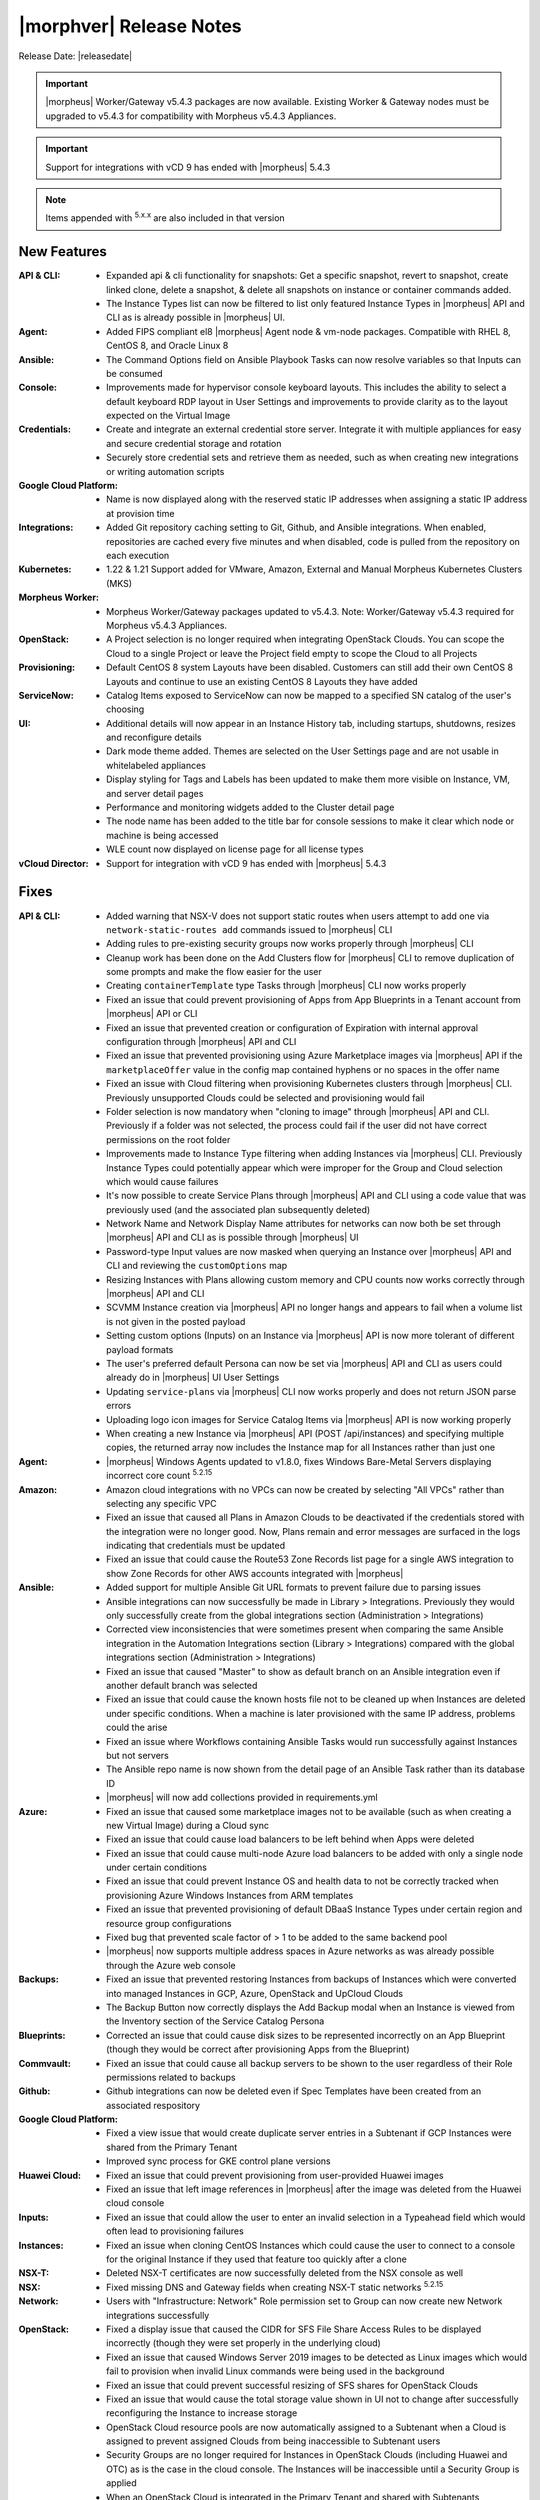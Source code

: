 .. _Release Notes:

*************************
|morphver| Release Notes
*************************

Release Date: |releasedate|

.. important:: |morpheus| Worker/Gateway v5.4.3 packages are now available. Existing Worker & Gateway nodes must be upgraded to v5.4.3 for compatibility with Morpheus v5.4.3 Appliances.

.. important:: Support for integrations with vCD 9 has ended with |morpheus| 5.4.3

.. NOTE:: Items appended with :superscript:`5.x.x` are also included in that version
.. .. include:: highlights.rst

New Features
============

:API & CLI: - Expanded api & cli functionality for snapshots: Get a specific snapshot, revert to snapshot, create linked clone, delete a snapshot, & delete all snapshots on instance or container commands added.
             - The Instance Types list can now be filtered to list only featured Instance Types in |morpheus| API and CLI as is already possible in |morpheus| UI.
:Agent: - Added FIPS compliant el8 |morpheus| Agent node & vm-node packages. Compatible with RHEL 8, CentOS 8, and Oracle Linux 8
:Ansible: - The Command Options field on Ansible Playbook Tasks can now resolve variables so that Inputs can be consumed
:Console: - Improvements made for hypervisor console keyboard layouts. This includes the ability to select a default keyboard RDP layout in User Settings and improvements to provide clarity as to the layout expected on the Virtual Image
:Credentials: - Create and integrate an external credential store server. Integrate it with multiple appliances for easy and secure credential storage and rotation
               - Securely store credential sets and retrieve them as needed, such as when creating new integrations or writing automation scripts
:Google Cloud Platform: - Name is now displayed along with the reserved static IP addresses when assigning a static IP address at provision time
:Integrations: - Added Git repository caching setting to Git, Github, and Ansible integrations. When enabled, repositories are cached every five minutes and when disabled, code is pulled from the repository on each execution
:Kubernetes: - 1.22 & 1.21 Support added for VMware, Amazon, External and Manual Morpheus Kubernetes Clusters (MKS)
:Morpheus Worker: - Morpheus Worker/Gateway packages updated to v5.4.3. Note: Worker/Gateway v5.4.3 required for Morpheus v5.4.3 Appliances.
:OpenStack: - A Project selection is no longer required when integrating OpenStack Clouds. You can scope the Cloud to a single Project or leave the Project field empty to scope the Cloud to all Projects
:Provisioning: - Default CentOS 8 system Layouts have been disabled. Customers can still add their own CentOS 8 Layouts and continue to use an existing CentOS 8 Layouts they have added
:ServiceNow: - Catalog Items exposed to ServiceNow can now be mapped to a specified SN catalog of the user's choosing
:UI: - Additional details will now appear in an Instance History tab, including startups, shutdowns, resizes and reconfigure details
      - Dark mode theme added. Themes are selected on the User Settings page and are not usable in whitelabeled appliances
      - Display styling for Tags and Labels has been updated to make them more visible on Instance, VM, and server detail pages
      - Performance and monitoring widgets added to the Cluster detail page
      - The node name has been added to the title bar for console sessions to make it clear which node or machine is being accessed
      - WLE count now displayed on license page for all license types
:vCloud Director: - Support for integration with vCD 9 has ended with |morpheus| 5.4.3


Fixes
=====

:API & CLI: - Added warning that NSX-V does not support static routes when users attempt to add one via ``network-static-routes add`` commands issued to |morpheus| CLI
             - Adding rules to pre-existing security groups now works properly through |morpheus| CLI
             - Cleanup work has been done on the Add Clusters flow for |morpheus| CLI to remove duplication of some prompts and make the flow easier for the user
             - Creating ``containerTemplate`` type Tasks through |morpheus| CLI now works properly
             - Fixed an issue that could prevent provisioning of Apps from App Blueprints in a Tenant account from |morpheus| API or CLI
             - Fixed an issue that prevented creation or configuration of Expiration with internal approval configuration through |morpheus| API and CLI
             - Fixed an issue that prevented provisioning using Azure Marketplace images via |morpheus| API if the ``marketplaceOffer`` value in the config map contained hyphens or no spaces in the offer name
             - Fixed an issue with Cloud filtering when provisioning Kubernetes clusters through |morpheus| CLI. Previously unsupported Clouds could be selected and provisioning would fail
             - Folder selection is now mandatory when "cloning to image" through |morpheus| API and CLI. Previously if a folder was not selected, the process could fail if the user did not have correct permissions on the root folder
             - Improvements made to Instance Type filtering when adding Instances via |morpheus| CLI. Previously Instance Types could potentially appear which were improper for the Group and Cloud selection which would cause failures
             - It's now possible to create Service Plans through |morpheus| API and CLI using a code value that was previously used (and the associated plan subsequently deleted)
             - Network Name and Network Display Name attributes for networks can now both be set through |morpheus| API and CLI as is possible through |morpheus| UI
             - Password-type Input values are now masked when querying an Instance over |morpheus| API and CLI and reviewing the ``customOptions`` map
             - Resizing Instances with Plans allowing custom memory and CPU counts now works correctly through |morpheus| API and CLI
             - SCVMM Instance creation via |morpheus| API no longer hangs and appears to fail when a volume list is not given in the posted payload
             - Setting custom options (Inputs) on an Instance via |morpheus| API is now more tolerant of different payload formats
             - The user's preferred default Persona can now be set via |morpheus| API and CLI as users could already do in |morpheus| UI User Settings
             - Updating ``service-plans`` via |morpheus| CLI now works properly and does not return JSON parse errors
             - Uploading logo icon images for Service Catalog Items via |morpheus| API is now working properly
             - When creating a new Instance via |morpheus| API (POST /api/instances) and specifying multiple copies, the returned array now includes the Instance map for all Instances rather than just one
:Agent: - |morpheus| Windows Agents updated to v1.8.0, fixes Windows Bare-Metal Servers displaying incorrect core count :superscript:`5.2.15`
:Amazon: - Amazon cloud integrations with no VPCs can now be created by selecting "All VPCs" rather than selecting any specific VPC
          - Fixed an issue that caused all Plans in Amazon Clouds to be deactivated if the credentials stored with the integration were no longer good. Now, Plans remain and error messages are surfaced in the logs indicating that credentials must be updated
          - Fixed an issue that could cause the Route53 Zone Records list page for a single AWS integration to show Zone Records for other AWS accounts integrated with |morpheus|
:Ansible: - Added support for multiple Ansible Git URL formats to prevent failure due to parsing issues
           - Ansible integrations can now successfully be made in Library > Integrations. Previously they would only successfully create from the global integrations section (Administration > Integrations)
           - Corrected view inconsistencies that were sometimes present when comparing the same Ansible integration in the Automation Integrations section (Library > Integrations) compared with the global integrations section (Administration > Integrations)
           - Fixed an issue that caused "Master" to show as default branch on an Ansible integration even if another default branch was selected
           - Fixed an issue that could cause the known hosts file not to be cleaned up when Instances are deleted under specific conditions. When a machine is later provisioned with the same IP address, problems could the arise
           - Fixed an issue where Workflows containing Ansible Tasks would run successfully against Instances but not servers
           - The Ansible repo name is now shown from the detail page of an Ansible Task rather than its database ID
           - |morpheus| will now add collections provided in requirements.yml
:Azure: - Fixed an issue that caused some marketplace images not to be available (such as when creating a new Virtual Image) during a Cloud sync
         - Fixed an issue that could cause load balancers to be left behind when Apps were deleted
         - Fixed an issue that could cause multi-node Azure load balancers to be added with only a single node under certain conditions
         - Fixed an issue that could prevent Instance OS and health data to not be correctly tracked when provisioning Azure Windows Instances from ARM templates
         - Fixed an issue that prevented provisioning of default DBaaS Instance Types under certain region and resource group configurations
         - Fixed bug that prevented scale factor of > 1 to be added to the same backend pool
         - |morpheus| now supports multiple address spaces in Azure networks as was already possible through the Azure web console
:Backups: - Fixed an issue that prevented restoring Instances from backups of Instances which were converted into managed Instances in GCP, Azure, OpenStack and UpCloud Clouds
           - The Backup Button now correctly displays the Add Backup modal when an Instance is viewed from the Inventory section of the Service Catalog Persona
:Blueprints: - Corrected an issue that could cause disk sizes to be represented incorrectly on an App Blueprint (though they would be correct after provisioning Apps from the Blueprint)
:Commvault: - Fixed an issue that could cause all backup servers to be shown to the user regardless of their Role permissions related to backups
:Github: - Github integrations can now be deleted even if Spec Templates have been created from an associated respository
:Google Cloud Platform: - Fixed a view issue that would create duplicate server entries in a Subtenant if GCP Instances were shared from the Primary Tenant
                  - Improved sync process for GKE control plane versions
:Huawei Cloud: - Fixed an issue that could prevent provisioning from user-provided Huawei images
                - Fixed an issue that left image references in |morpheus| after the image was deleted from the Huawei cloud console
:Inputs: - Fixed an issue that could allow the user to enter an invalid selection in a Typeahead field which would often lead to provisioning failures
:Instances: - Fixed an issue when cloning CentOS Instances which could cause the user to connect to a console for the original Instance if they used that feature too quickly after a clone
:NSX-T: - Deleted NSX-T certificates are now successfully deleted from the NSX console as well
:NSX: - Fixed missing DNS and Gateway fields when creating NSX-T static networks :superscript:`5.2.15`
:Network: - Users with "Infrastructure: Network" Role permission set to Group can now create new Network integrations successfully
:OpenStack: - Fixed a display issue that caused the CIDR for SFS File Share Access Rules to be displayed incorrectly (though they were set properly in the underlying cloud)
             - Fixed an issue that caused Windows Server 2019 images to be detected as Linux images which would fail to provision when invalid Linux commands were being used in the background
             - Fixed an issue that could prevent successful resizing of SFS shares for OpenStack Clouds
             - Fixed an issue that would cause the total storage value shown in UI not to change after successfully reconfiguring the Instance to increase storage
             - OpenStack Cloud resource pools are now automatically assigned to a Subtenant when a Cloud is assigned to prevent assigned Clouds from being inaccessible to Subtenant users
             - Security Groups are no longer required for Instances in OpenStack Clouds (including Huawei and OTC) as is the case in the cloud console. The Instances will be inaccessible until a Security Group is applied
             - When an OpenStack Cloud is integrated in the Primary Tenant and shared with Subtenants, permissions to Octavia Service are shared with the Subtenant as well
:Policies: - Inputs which are exported as Tags can now be used to satisfy Tag Policies at provision time
            - Primary Tenant users can now scope Policies against specific Subtenant users, Clouds, and Groups when the Policy is scoped to a specific Tenant
:Scaling: - Fixed an issue that could cause Windows servers not to scale when threshold conditions are met
:Security: - |morpheus| version information is no longer returned with unauthenticated calls to /api/ping
:ServiceNow: - Fixed an issue causing duplication of catalog scripts during sync
              - Fixed an issue that prevented custom attributes from being mapped properly to ServiceNow CI items
              - Values like IP addresses and CIDR notation can now be passed to ServiceNow via Inputs on exposed Catalog Items and they will be parsed correctly without specifically quoting them like a string ("10.0.1.1/32")
:Tags: - Tags with leading spaces are no longer duplicated with each Cloud sync
:Terraform: - Improvements made to smooth the process of provisioning Azure and GCP-based Terraform Instances
             - |morpheus| now validates whether an Apply State command can be run against an Instance and will not run it if not supported
:UI: - Fixed a UI rendering issue for Service Catalog in Safari browsers
      - Fixed an issue where network details weren't immediately updated in the UI view after saving new changes (though the changes were made on the underlying network)
      - Fixed minor display issues for Inputs represented on the Edit Instance modal
      - Instance expiration banners no longer show an incomplete message in situations where the Instance has expired but a Delayed Removal policy prevents the deletion
      - The Group name now appears correctly on the review tab of the Add Bare Metal wizard
      - The Virtual Images List Page (Library > Virtual Images) now defaults to listing user-created virtual images at the top of the list above the system default images
      - When viewing the Usage page (Operations > Costing > Usage) the menu is no longer highlighted as if you're looking at the Activity page
:Users: - Fixed an issue that prevented Subtenant users from impersonating other users in their Tenant
:VMware: - Corrected an issue where Virtual Images created via clone to image processes would not have EDIT and DELETE buttons on their detail pages and would be deleted following the next cloud sync
          - Fixed an issue that could cause Snapshots not to be removed for an Instance when the Instance was deleted or when the Snapshot was deleted individually
          - Fixed an issue that could cause networks to remain associated with VMware clusters even after the association was removed in VMware and a |morpheus| Cloud sync had taken place
          - When reconfiguring a server or Instance, the IP address and mode fields are now read-only to reflect the fact that these values cannot be updated with a reconfigure anyway
:Virtual Images: - The source image hyperlink is no longer present and is replaced with a static text image name when the user does not have permission to view the target Virtual Image
:Workflows: - Added additional validation step to ensure valid JSON is entered for Workflows which have "Allow Custom Config" enabled which lets the user enter an additional JSON map of values at execution time
             - Operational Workflows can now be successfully run against non VM-backed Instances (XaaS, Workflow-based)
:vCloud Director: - Fixed an issue that caused reconfigure actions to fail for vCD Instances
                  - Fixed an issue that could cause DHCP to be set to "on" when vCD networks without DHCP were synced in
                  - Fixed an issue with creating and managing NSX router objects with vCD Clouds


Appliance & Agent Updates
=========================

:Appliance: - Java: Updated jdk to v11.0.14
            - MySQL: Embedded MySQL updated to v5.7.37 :superscript:`5.2.15`
            - Tomcat: Updated to v9.0.58
:Agent: - Added FIPS compliant el8 |morpheus| Agent node & vm-node packages. Compatible with RHEL 8, CentOS 8, and Oracle Linux 8
        - Agent Node & VM Node Packages: Java: Updated jdk to v11.0.14
        - |morpheus| Windows Agents updated to v1.8.0, fixes Windows Bare-Metal Servers displaying incorrect core count :superscript:`5.2.15`
  
.. ..